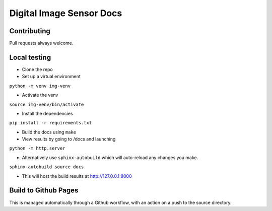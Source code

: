 =========================
Digital Image Sensor Docs
=========================

Contributing
------------

Pull requests always welcome.

Local testing
-------------

- Clone the repo
- Set up a virtual environment 

``python -m venv img-venv``

- Activate the venv

``source img-venv/bin/activate``

- Install the dependencies

``pip install -r requirements.txt``

- Build the docs using ``make``
- View results by going to /docs and launching

``python -m http.server``

- Alternatively use ``sphinx-autobuild`` which will auto-reload any changes you make. 

``sphinx-autobuild source docs``

- This will host the build results at http://127.0.0.1:8000


Build to Github Pages
---------------------

This is managed automatically through a Github workflow, with an action on a push to the source directory.